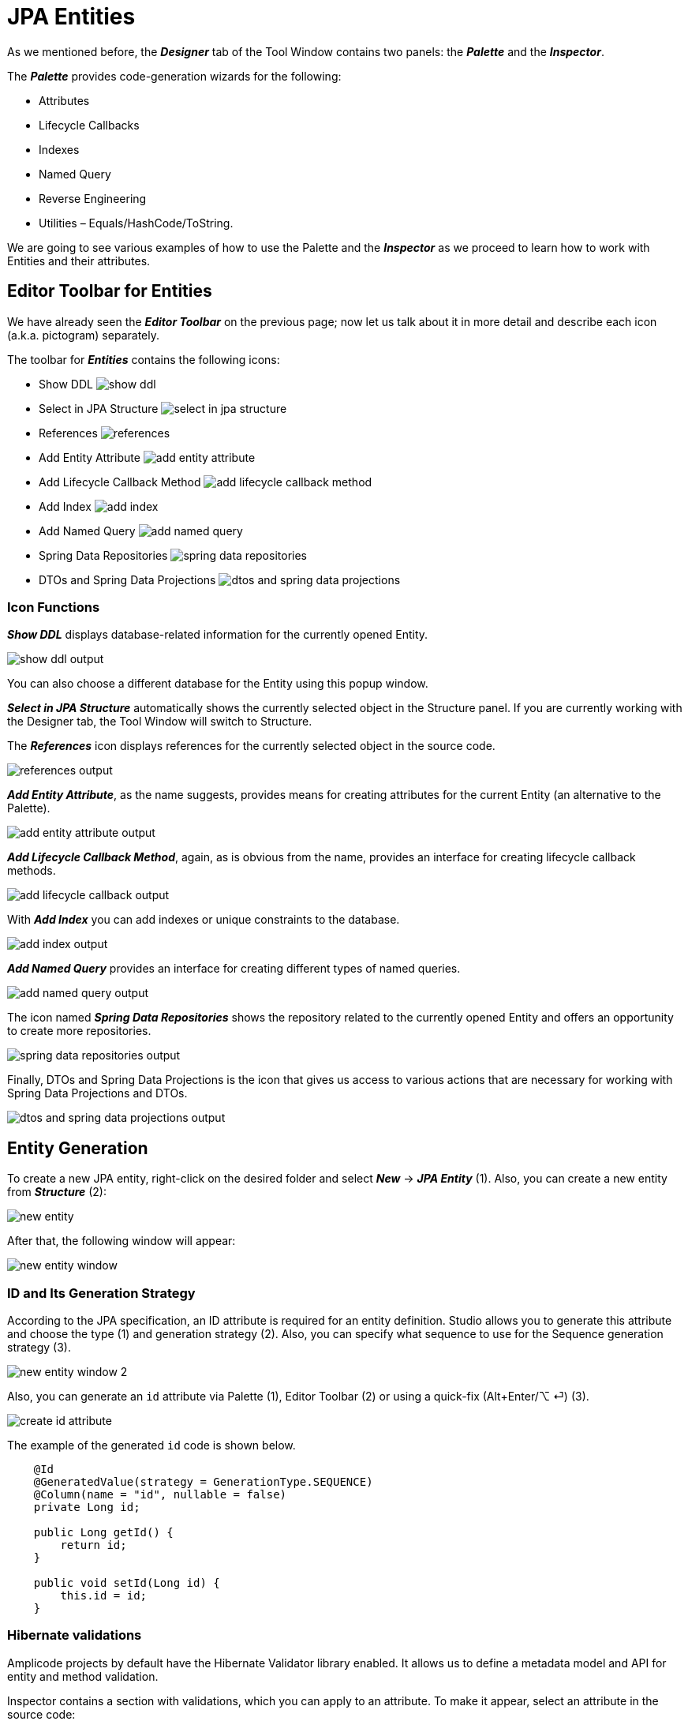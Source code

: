 = JPA Entities

As we mentioned before, the *_Designer_* tab of the Tool Window contains two panels: the *_Palette_* and the *_Inspector_*.

The *_Palette_* provides code-generation wizards for the following:

* Attributes
* Lifecycle Callbacks
* Indexes
* Named Query
* Reverse Engineering
* Utilities – Equals/HashCode/ToString.

We are going to see various examples of how to use the Palette and the *_Inspector_* as we proceed to learn how to work with Entities and their attributes.

[[editor-toolbar]]
== Editor Toolbar for Entities

We have already seen the *_Editor Toolbar_* on the previous page; now let us talk about it in more detail and describe each icon (a.k.a. pictogram) separately.

The toolbar for *_Entities_* contains the following icons:

* Show DDL image:show-ddl.png[align=center]

* Select in JPA Structure image:select-in-jpa-structure.png[align=center]

* References image:references.png[align=center]

* Add Entity Attribute image:add-entity-attribute.png[align=center]

* Add Lifecycle Callback Method image:add-lifecycle-callback-method.png[align=center]

* Add Index image:add-index.png[align=center]

* Add Named Query image:add-named-query.png[align=center]

* Spring Data Repositories image:spring-data-repositories.png[align=center]

* DTOs and Spring Data Projections image:dtos-and-spring-data-projections.png[align=center]

[[icon-functions]]
=== Icon Functions

*_Show DDL_* displays database-related information for the currently opened Entity.

image::show-ddl-output.png[align=center]

You can also choose a different database for the Entity using this popup window.

*_Select in JPA Structure_* automatically shows the currently selected object in the Structure panel. If you are currently working with the Designer tab, the Tool Window will switch to Structure.

The *_References_* icon displays references for the currently selected object in the source code.

image::references-output.png[align=center]

*_Add Entity Attribute_*, as the name suggests, provides means for creating attributes for the current Entity (an alternative to the Palette).

image::add-entity-attribute-output.png[align=center]

*_Add Lifecycle Callback Method_*, again, as is obvious from the name, provides an interface for creating lifecycle callback methods.

image::add-lifecycle-callback-output.png[align=center]

With *_Add Index_* you can add indexes or unique constraints to the database.

image::add-index-output.png[align=center]

*_Add Named Query_* provides an interface for creating different types of named queries.

image::add-named-query-output.png[align=center]

The icon named *_Spring Data Repositories_* shows the repository related to the currently opened Entity and offers an opportunity to create more repositories.

image::spring-data-repositories-output.png[align=center]

Finally, DTOs and Spring Data Projections is the icon that gives us access to various actions that are necessary for working with Spring Data Projections and DTOs.

image::dtos-and-spring-data-projections-output.png[align=center]

[[entity-generation]]
== Entity Generation

To create a new JPA entity, right-click on the desired folder and select *_New_* -> *_JPA Entity_* (1). Also, you can create a new entity from *_Structure_* (2):

image::new-entity.png[align=center]

After that, the following window will appear:

image::new-entity-window.png[align=center]

[[id-generation]]
=== ID and Its Generation Strategy

According to the JPA specification, an ID attribute is required for an entity definition. Studio allows you to generate this attribute and choose the type (1) and generation strategy (2). Also, you can specify what sequence to use for the Sequence generation strategy (3).

image::new-entity-window-2.png[align=center]

Also, you can generate an `id` attribute via Palette (1), Editor Toolbar (2) or using a quick-fix (Alt+Enter/⌥ ⏎) (3).

image::create-id-attribute.png[align=center]

The example of the generated `id` code is shown below.

[source, java]
----
    @Id
    @GeneratedValue(strategy = GenerationType.SEQUENCE)
    @Column(name = "id", nullable = false)
    private Long id;

    public Long getId() {
        return id;
    }

    public void setId(Long id) {
        this.id = id;
    }
----

[[hibernate-validations]]
=== Hibernate validations

Amplicode projects by default have the Hibernate Validator library enabled. It allows us to define a metadata model and API for entity and method validation.

Inspector contains a section with validations, which you can apply to an attribute. To make it appear, select an attribute in the source code:

image::inspector.png[align=center]

Note that the properties and validations offered by the Inspector depend on the data type of the attribute. For example, the set of properties and validations offered for an Integer attribute will be different from a String attribute, etc...

You can find more information by following the links below:

* https://docs.jboss.org/hibernate/validator/7.0/reference/en-US/html_single/[Hibernate Validator (Hibernate Validator documentation)]

* https://docs.spring.io/spring-framework/reference/core/validation/beanvalidation.html[Spring support for Bean Validation (Spring documentation)]

[[hibernate-types]]
== Hibernate Types & JPA Converters

Studio helps you to generate a blank code fragment for a *_JPA Converter_* or a *_Hibernate Custom Type_* via *_Inspector_*:



Let's say we have an `isCompleted` attribute (Boolean) within the `Order` entity.

image::jpa-converter-inspector.png[align=center]

Put your cursor on this attribute in the code, then click on the *_Plus_* pictogram in the Inspector:

image::jpa-converter-inspector-plus.png[align=center]

The following window will appear:

image::create-custom-type.png[align=center]

You can also create it via *_Structure_*. Just click on the *_Plus_* button and choose *_JPA Converter_* or *_Hibernate Custom Type_*:

image::jpa-converter.png[align=center]

In the *_Create Custom Type_* window, you can configure the class name, entity attribute type and database column type.

image::create-jpa-converter.png[align=center]

For JPA Converter you can define whether it will be auto applicable or not.

image::parametrized.png[align=center]

Here is the example of a generated Hibernate Custom Type:

[source, java]
----
package com.company.amplicodedemo.controller;

import org.hibernate.HibernateException;
import org.hibernate.engine.spi.SharedSessionContractImplementor;
import org.hibernate.type.AbstractSingleColumnStandardBasicType;
import org.hibernate.type.descriptor.sql.BitTypeDescriptor;

public class BooleanConverter extends AbstractSingleColumnStandardBasicType<Boolean> {
    public BooleanConverter() {
        super(new BitTypeDescriptor(), new BooleanConverterDescriptor());
    }

    @Override
    public String getName() {
        return "BooleanConverter";
    }

    @Override
    public Object resolve(Object value, SharedSessionContractImplementor session, Object owner, Boolean overridingEager) throws HibernateException {
        return null;
    }

}
----